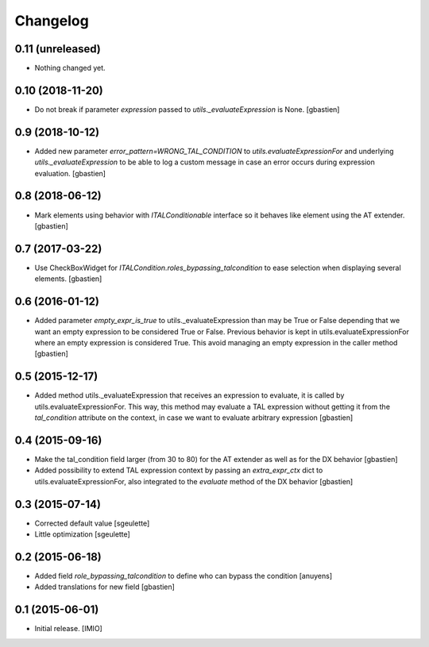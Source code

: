 Changelog
=========


0.11 (unreleased)
-----------------

- Nothing changed yet.


0.10 (2018-11-20)
-----------------

- Do not break if parameter `expression` passed to
  `utils._evaluateExpression` is None.
  [gbastien]

0.9 (2018-10-12)
----------------

- Added new parameter `error_pattern=WRONG_TAL_CONDITION` to
  `utils.evaluateExpressionFor` and underlying `utils._evaluateExpression` to
  be able to log a custom message in case an error occurs during
  expression evaluation.
  [gbastien]

0.8 (2018-06-12)
----------------

- Mark elements using behavior with `ITALConditionable` interface so it behaves
  like element using the AT extender.
  [gbastien]

0.7 (2017-03-22)
----------------

- Use CheckBoxWidget for `ITALCondition.roles_bypassing_talcondition` to ease
  selection when displaying several elements.
  [gbastien]

0.6 (2016-01-12)
----------------

- Added parameter `empty_expr_is_true` to utils._evaluateExpression than may be True
  or False depending that we want an empty expression to be considered True or False.
  Previous behavior is kept in utils.evaluateExpressionFor where an empty expression
  is considered True.  This avoid managing an empty expression in the caller method
  [gbastien]


0.5 (2015-12-17)
----------------

- Added method utils._evaluateExpression that receives an expression
  to evaluate, it is called by utils.evaluateExpressionFor.  This way, this
  method may evaluate a TAL expression without getting it from the `tal_condition`
  attribute on the context, in case we want to evaluate arbitrary expression
  [gbastien]


0.4 (2015-09-16)
----------------

- Make the tal_condition field larger (from 30 to 80) for the
  AT extender as well as for the DX behavior
  [gbastien]
- Added possibility to extend TAL expression context by passing
  an `extra_expr_ctx` dict to utils.evaluateExpressionFor, also
  integrated to the `evaluate` method of the DX behavior
  [gbastien]


0.3 (2015-07-14)
----------------

- Corrected default value
  [sgeulette]
- Little optimization
  [sgeulette]


0.2 (2015-06-18)
----------------

- Added field `role_bypassing_talcondition` to define who can bypass the condition
  [anuyens]
- Added translations for new field
  [gbastien]


0.1 (2015-06-01)
----------------

- Initial release.
  [IMIO]
